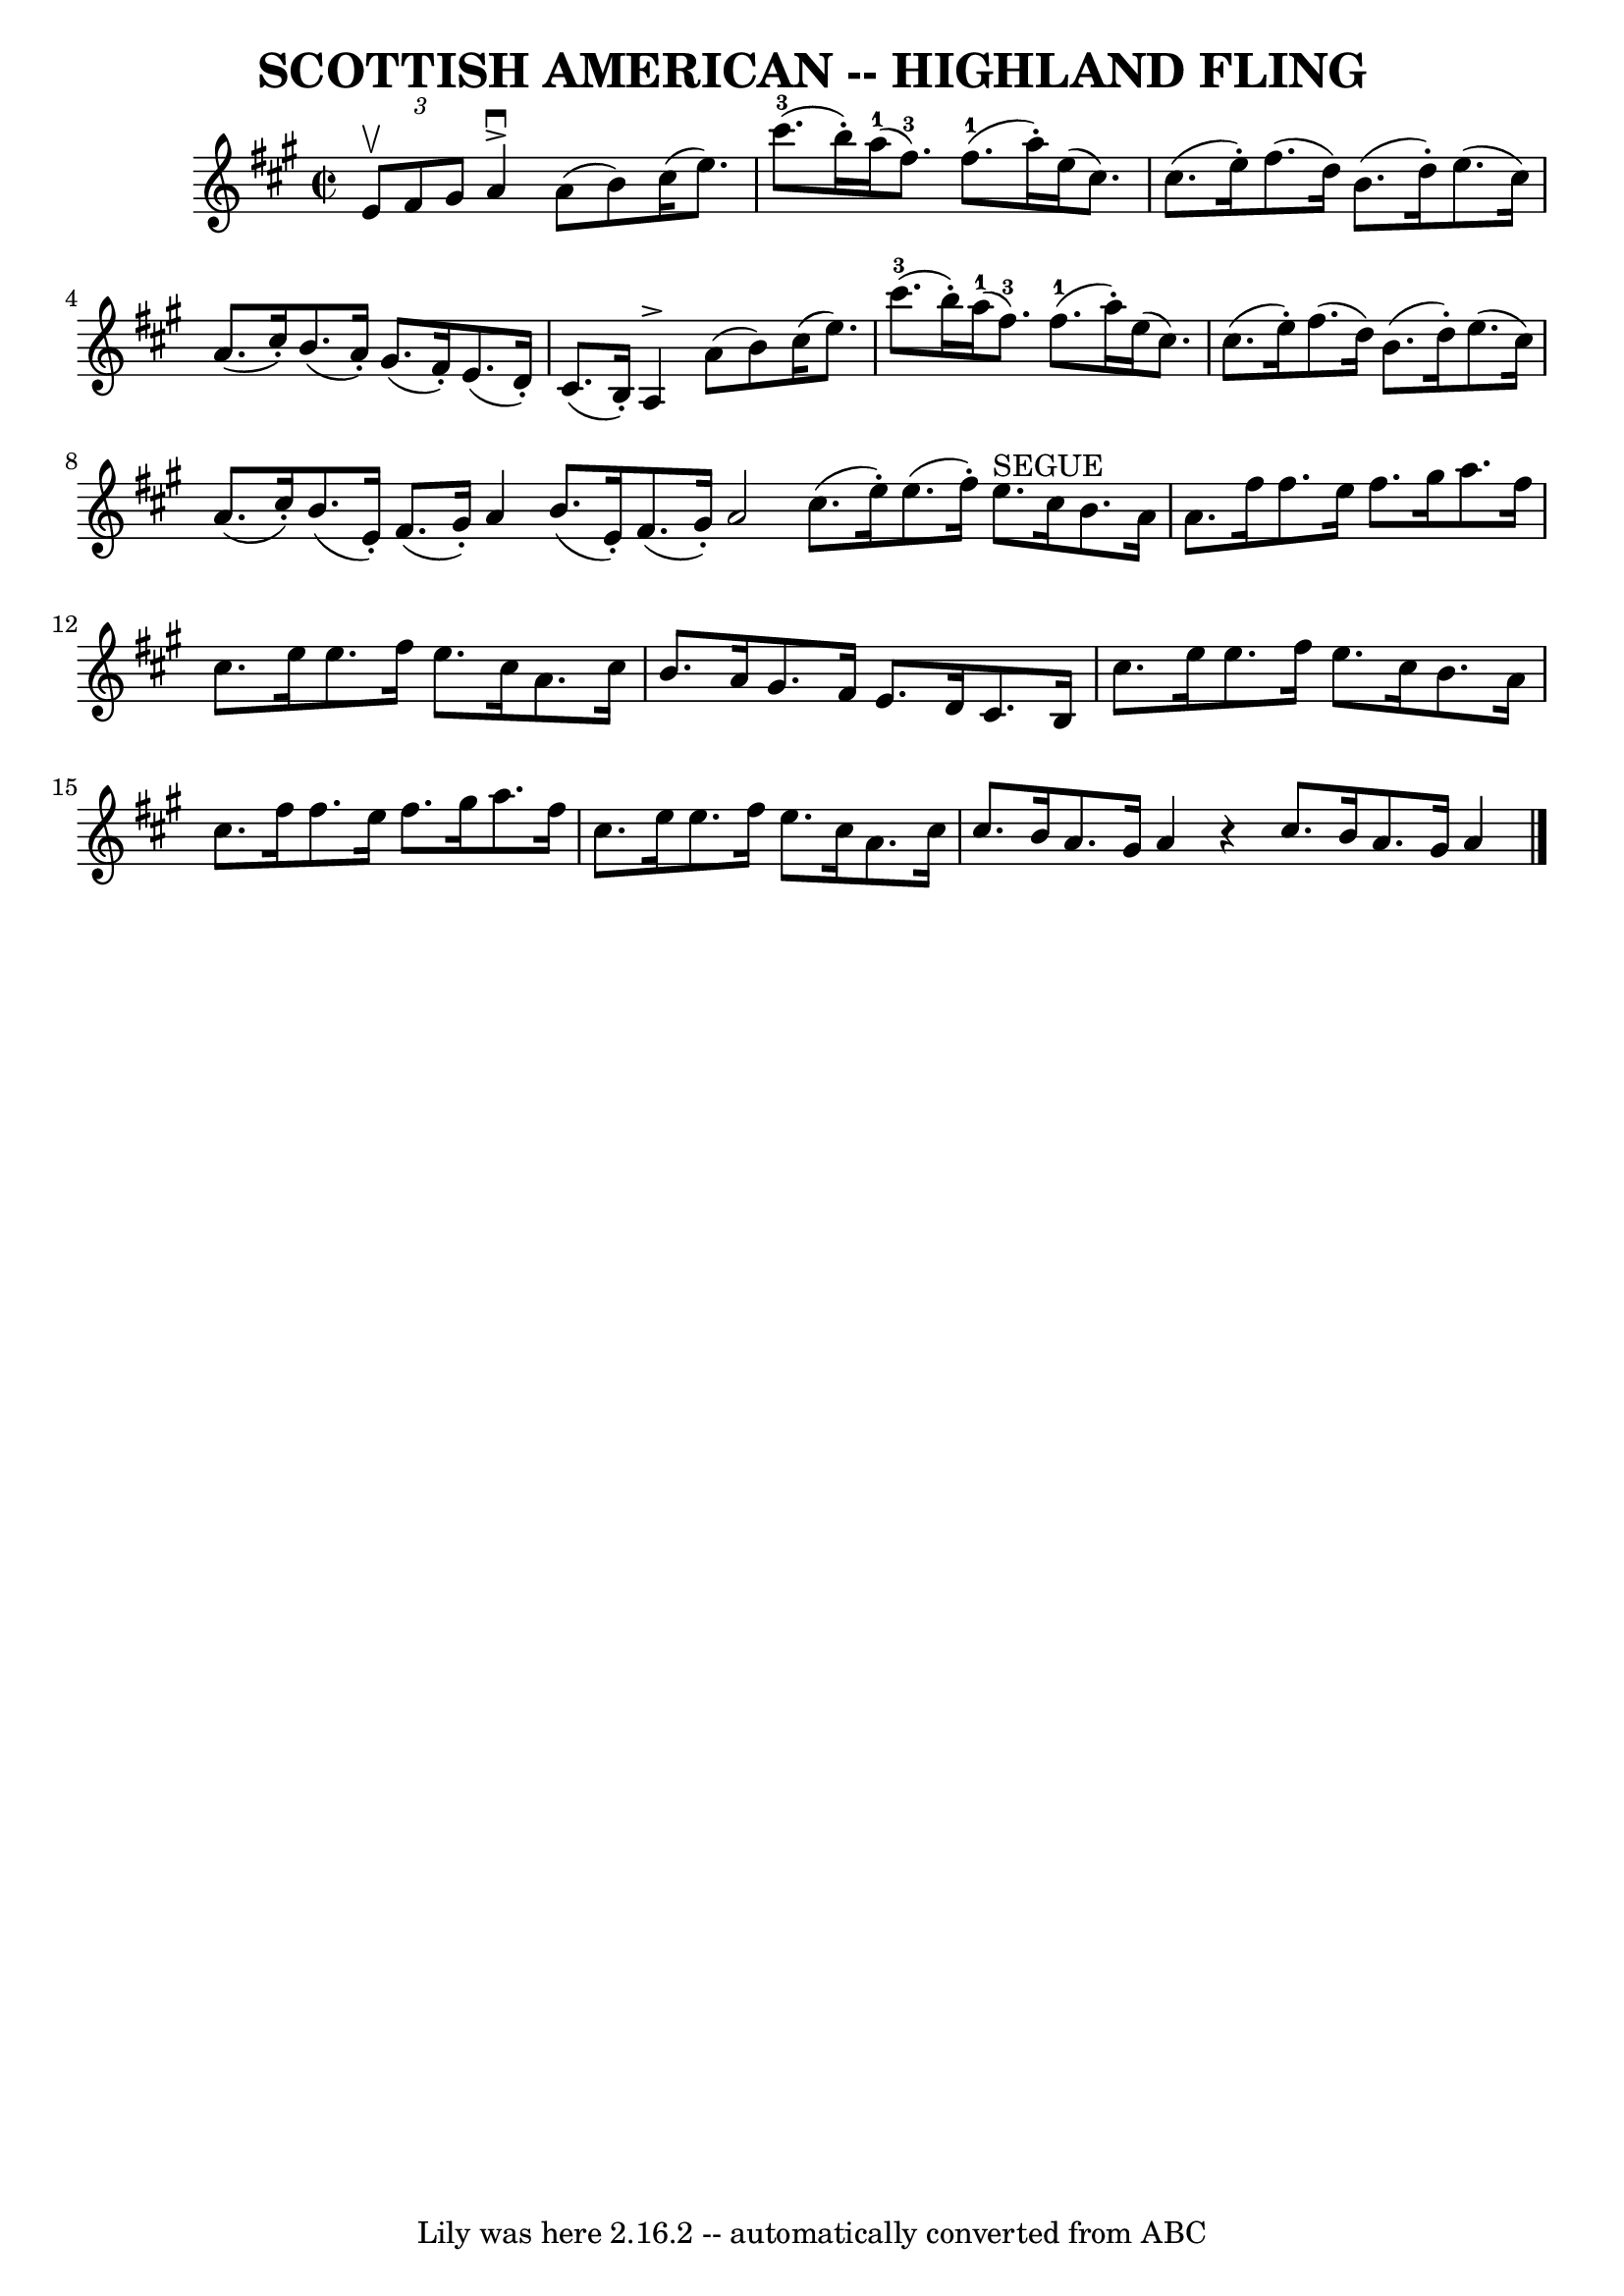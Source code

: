 \version "2.7.40"
\header {
	book = "Ryan's Mammoth Collection of Fiddle Tunes"
	crossRefNumber = "1"
	footnotes = ""
	tagline = "Lily was here 2.16.2 -- automatically converted from ABC"
	title = "SCOTTISH AMERICAN -- HIGHLAND FLING"
}
voicedefault =  {
\set Score.defaultBarType = "empty"

\override Staff.TimeSignature #'style = #'C
 \time 2/2 \key a \major   \times 2/3 { e'8^\upbow fis'8 gis'8  }       
|
 a'4^\accent^\downbow a'8 (b'8) cis''16 (e''8.)     
cis'''8.-3(b''16 -.)   |
 a''16-1(fis''8.-3)     
fis''8.-1(a''16 -.) e''16 (cis''8.) cis''8. (e''16 -.)   
    |
 fis''8. (d''16) b'8. (d''16 -.) e''8. (cis''16 
) a'8. (cis''16 -.)   |
 b'8. (a'16 -.) gis'8. (
fis'16 -.) e'8. (d'16 -.) cis'8. (b16 -.)   |
     
|
 a4^\accent a'8 (b'8) cis''16 (e''8.) cis'''8. 
-3(b''16 -.)   |
 a''16-1(fis''8.-3) fis''8. 
-1(a''16 -.) e''16 (cis''8.) cis''8. (e''16 -.)       
|
 fis''8. (d''16) b'8. (d''16 -.) e''8. (cis''16) 
 a'8. (cis''16 -.)   |
 b'8. (e'16 -.) fis'8. (gis'16 
-.) a'4    \bar ":|" b'8. (e'16 -.) fis'8. (gis'16 -.) a'2  
  \bar "|."     \bar "|:" cis''8. (e''16 -.) e''8. (fis''16 -.)   
 e''8.^"SEGUE" cis''16 b'8. a'16    |
 a'8. fis''16    
fis''8. e''16 fis''8. gis''16 a''8. fis''16        |
   
cis''8. e''16 e''8. fis''16 e''8. cis''16 a'8. cis''16    
|
 b'8. a'16 gis'8. fis'16 e'8. d'16 cis'8. b16    
|
     |
 cis''8. e''16 e''8. fis''16 e''8.    
cis''16 b'8. a'16    |
 cis''8. fis''16 fis''8. e''16    
fis''8. gis''16 a''8. fis''16    |
 cis''8. e''16 e''8.  
 fis''16 e''8. cis''16 a'8. cis''16    |
 cis''8. b'16  
 a'8. gis'16 a'4    r4   \bar ":|" cis''8. b'16 a'8. gis'16   
 a'4    \bar "|."   
}

\score{
    <<

	\context Staff="default"
	{
	    \voicedefault 
	}

    >>
	\layout {
	}
	\midi {}
}

